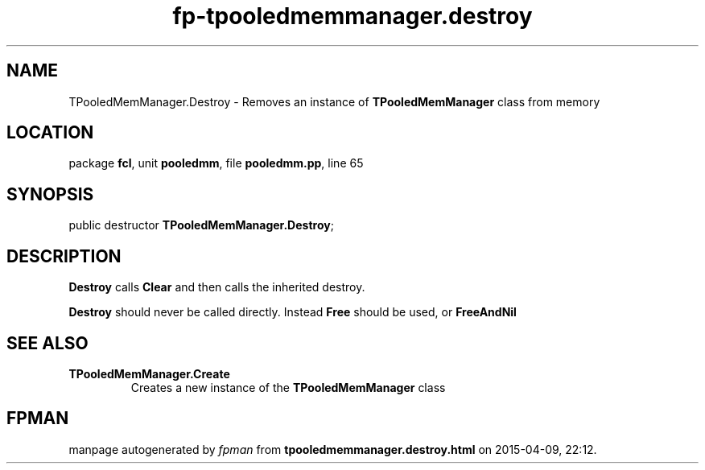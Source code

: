 .\" file autogenerated by fpman
.TH "fp-tpooledmemmanager.destroy" 3 "2014-03-14" "fpman" "Free Pascal Programmer's Manual"
.SH NAME
TPooledMemManager.Destroy - Removes an instance of \fBTPooledMemManager\fR class from memory
.SH LOCATION
package \fBfcl\fR, unit \fBpooledmm\fR, file \fBpooledmm.pp\fR, line 65
.SH SYNOPSIS
public destructor \fBTPooledMemManager.Destroy\fR;
.SH DESCRIPTION
\fBDestroy\fR calls \fBClear\fR and then calls the inherited destroy.

\fBDestroy\fR should never be called directly. Instead \fBFree\fR should be used, or \fBFreeAndNil\fR 


.SH SEE ALSO
.TP
.B TPooledMemManager.Create
Creates a new instance of the \fBTPooledMemManager\fR class

.SH FPMAN
manpage autogenerated by \fIfpman\fR from \fBtpooledmemmanager.destroy.html\fR on 2015-04-09, 22:12.

